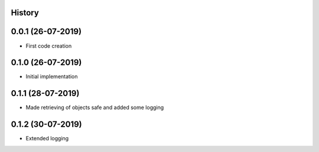 .. :changelog:

History
-------

0.0.1 (26-07-2019)
---------------------

* First code creation


0.1.0 (26-07-2019)
------------------

* Initial implementation


0.1.1 (28-07-2019)
------------------

* Made retrieving of objects safe and added some logging


0.1.2 (30-07-2019)
------------------

* Extended logging
